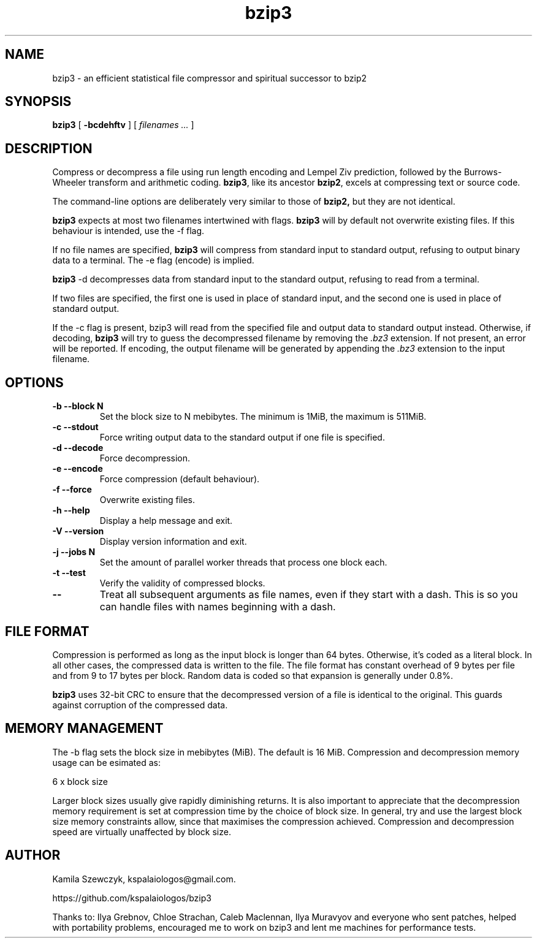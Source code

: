 .TH bzip3 1
.SH NAME
bzip3 \- an efficient statistical file compressor and spiritual successor to bzip2

.SH SYNOPSIS
.B bzip3
.RB [ " \-bcdehftv " ]
[
.I "filenames \&..."
]
.SH DESCRIPTION
Compress or decompress a file using run length encoding and Lempel Ziv
prediction, followed by the Burrows-Wheeler transform and arithmetic coding.
.BR bzip3 ,
like its ancestor
.BR bzip2 ,
excels at compressing text or source code.

The command-line options are deliberately very similar to
those of
.BR bzip2,
but they are not identical.
.PP
.BR bzip3
expects at most two filenames intertwined with flags.
.BR bzip3
will by default not overwrite existing files.
If this behaviour is intended, use the \-f flag.

If no file names are specified,
.BR bzip3
will compress from standard input to standard output, refusing
to output binary data to a terminal. The \-e flag (encode) is implied.

.BR bzip3
\-d decompresses data from standard input to the standard output,
refusing to read from a terminal.

If two files are specified, the first one is used in place of
standard input, and the second one is used in place of standard
output.

If the \-c flag is present, bzip3 will read from the specified
file and output data to standard output instead. Otherwise, if decoding,
.BR bzip3
will try to guess the decompressed filename by removing the
.I .bz3
extension. If not present, an error will be reported. If encoding,
the output filename will be generated by appending the
.I .bz3
extension to the input filename.

.SH OPTIONS
.TP
.B \-b --block N
Set the block size to N mebibytes. The minimum is 1MiB, the maximum is 511MiB.
.TP
.B \-c --stdout
Force writing output data to the standard output if one file is specified.
.TP
.B \-d --decode
Force decompression.
.TP
.B \-e --encode
Force compression (default behaviour).
.TP
.B \-f --force
Overwrite existing files.
.TP
.B \-h --help
Display a help message and exit.
.TP
.B \-V --version
Display version information and exit.
.TP
.B \-j --jobs N
Set the amount of parallel worker threads that process one block each.
.TP
.B \-t --test
Verify the validity of compressed blocks.
.TP
.B \--
Treat all subsequent arguments as file names, even if they start with a dash.
This is so you can handle files with names beginning with a dash.
.SH FILE FORMAT

Compression is performed as long as the input block is longer than 64 bytes.
Otherwise, it's coded as a literal block. In all other cases, the compressed data
is written to the file. The file format has constant overhead of 9 bytes per
file and from 9 to 17 bytes per block. Random data is coded so that expansion
is generally under 0.8%.

.BR bzip3
uses 32-bit CRC to ensure that the decompressed version of a file is
identical to the original. This guards against corruption of the
compressed data. 

.SH MEMORY MANAGEMENT

The \-b flag sets the block size in mebibytes (MiB). The default is 16 MiB.
Compression and decompression memory usage can be esimated as:

       6 x block size

Larger block sizes usually give rapidly diminishing returns.
It is also important to appreciate that the decompression memory
requirement is set at compression time by the choice of block size.
In general, try and use the largest block size memory constraints allow,
since that maximises the compression achieved.  Compression and
decompression speed are virtually unaffected by block size.

.SH AUTHOR
Kamila Szewczyk, kspalaiologos@gmail.com.

https://github.com/kspalaiologos/bzip3

Thanks to: Ilya Grebnov, Chloe Strachan, Caleb Maclennan, Ilya Muravyov and everyone
who sent patches, helped with portability problems, encouraged me to work on bzip3
and lent me machines for performance tests.
